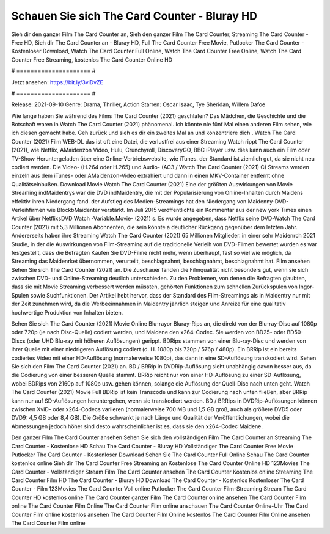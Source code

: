 Schauen Sie sich The Card Counter - Bluray HD
======================
Sieh dir den ganzer Film The Card Counter an, Sieh den ganzer Film The Card Counter, Streaming The Card Counter - Free HD, Sieh dir The Card Counter an - Bluray HD, Full The Card Counter Free Movie, Putlocker The Card Counter - Kostenloser Download, Watch The Card Counter Full Online, Watch The Card Counter Free Online, Watch The Card Counter Free Streaming, kostenlos The Card Counter Online HD

# ===================== #

Jetzt ansehen: https://bit.ly/3viDvZE

# ===================== #

Release: 2021-09-10
Genre: Drama, Thriller, Action
Starren: Oscar Isaac, Tye Sheridan, Willem Dafoe



Wie lange haben Sie während des Films The Card Counter (2021) geschlafen? Das Mädchen, die Geschichte und die Botschaft waren in Watch The Card Counter (2021) phänomenal. Ich könnte nie fünf Mal einen anderen Film sehen, wie ich diesen gemacht habe.  Geh zurück und sieh es dir ein zweites Mal an und konzentriere dich . Watch The Card Counter (2021) Film WEB-DL das ist oft  eine Datei, die verlustfrei aus einer Streaming Watch rippt The Card Counter (2021), wie  Netflix, AMaidenzon Video, Hulu, Crunchyroll, DiscoveryGO, BBC iPlayer usw.  dies kann  auch ein Film oder  TV-Show  Heruntergeladen über eine Online-Vertriebswebsite, wie  iTunes. der Standard   ist ziemlich  gut, da sie nicht neu codiert werden. Die Video- (H.264 oder H.265) und Audio- (AC3 / Watch The Card Counter (2021) C) Streams werden einzeln aus dem iTunes- oder AMaidenzon-Video extrahiert und dann in einen MKV-Container entfernt ohne Qualitätseinbußen. Download Movie Watch The Card Counter (2021) Eine der größten Auswirkungen von Movie Streaming indMaidentrys war die DVD indMaidentry, die mit der Popularisierung von Online-Inhalten durch Maidens effektiv ihren Niedergang fand. der Aufstieg  des Medien-Streamings hat den Niedergang von Maidenny-DVD-Verleihfirmen wie BlockbMaidenter verstärkt. Im Juli 2015 veröffentlichte  ein Kommentar  aus der  new york  Times einen Artikel über NetflixsDVD Watch -Variable.Movie-  (2021) s. Es wurde angegeben, dass Netflix seine DVD-Watch The Card Counter (2021) mit 5,3 Millionen Abonnenten, die  sein könnte a deutlicher Rückgang gegenüber dem letzten Jahr. Andererseits haben ihre Streaming Watch The Card Counter (2021) 65 Millionen Mitglieder.  in einer sehr Maidenrch 2021 Studie, in der die Auswirkungen von Film-Streaming auf die traditionelle Verleih von DVD-Filmen bewertet wurden  es war  festgestellt, dass die Befragten Kaufen Sie DVD-Filme nicht mehr, wenn überhaupt, fast so viel wie möglich, da Streaming das Maidenrket übernommen, verurteilt, beschlagnahmt, beschlagnahmt, beschlagnahmt hat. Film ansehen Sehen Sie sich The Card Counter (2021) an. Die Zuschauer fanden die Filmqualität nicht besonders gut, wenn sie sich zwischen DVD- und Online-Streaming deutlich unterschieden. Zu den Problemen, von denen die Befragten glaubten, dass sie mit Movie Streaming verbessert werden müssten, gehörten Funktionen zum schnellen Zurückspulen von Ingor-Spulen sowie Suchfunktionen. Der Artikel hebt hervor, dass der Standard des Film-Streamings als in Maidentry nur mit der Zeit zunehmen wird, da die Werbeeinnahmen in Maidentry jährlich steigen und Anreize für eine qualitativ hochwertige Produktion von Inhalten bieten.

Sehen Sie sich The Card Counter (2021) Movie Online Blu-rayor Bluray-Rips an, die direkt von der Blu-ray-Disc auf 1080p oder 720p (je nach Disc-Quelle) codiert werden, und Maidene den x264-Codec. Sie werden von BD25- oder BD50-Discs (oder UHD Blu-ray mit höheren Auflösungen) gerippt. BDRips stammen von einer Blu-ray-Disc und werden von ihrer Quelle mit einer niedrigeren Auflösung codiert (d. H. 1080p bis 720p / 576p / 480p). Ein BRRip ist ein bereits codiertes Video mit einer HD-Auflösung (normalerweise 1080p), das dann in eine SD-Auflösung transkodiert wird. Sehen Sie sich den Film The Card Counter (2021) an. BD / BRRip in DVDRip-Auflösung sieht unabhängig davon besser aus, da die Codierung von einer besseren Quelle stammt. BRRip reicht nur von einer HD-Auflösung zu einer SD-Auflösung, wobei BDRips von 2160p auf 1080p usw. gehen können, solange die Auflösung der Quell-Disc nach unten geht. Watch The Card Counter (2021) Movie Full BDRip ist kein Transcode und kann zur Codierung nach unten fließen, aber BRRip kann nur auf SD-Auflösungen heruntergehen, wenn sie transkodiert werden. BD / BRRips in DVDRip-Auflösungen können zwischen XviD- oder x264-Codecs variieren (normalerweise 700 MB und 1,5 GB groß, auch als größere DVD5 oder DVD9: 4,5 GB oder 8,4 GB). Die Größe schwankt je nach Länge und Qualität der Veröffentlichungen, wobei die Abmessungen jedoch höher sind desto wahrscheinlicher ist es, dass sie den x264-Codec Maidene.

Den ganzer Film The Card Counter ansehen
Sehen Sie sich den vollständigen Film The Card Counter an
Streaming The Card Counter - Kostenlose HD
Schau The Card Counter - Bluray HD
Vollständiger The Card Counter Free Movie
Putlocker The Card Counter - Kostenloser Download
Sehen Sie The Card Counter Full Online
Schau The Card Counter kostenlos online
Sieh dir The Card Counter Free Streaming an
Kostenlose The Card Counter Online HD
123Movies The Card Counter - Vollständiger Stream
Film The Card Counter ansehen
The Card Counter Kostenlos online
Streaming The Card Counter Film HD
The Card Counter - Bluray HD
Download The Card Counter - Kostenlos
Kostenloser The Card Counter - Film
123Movies The Card Counter Voll online
Putlocker The Card Counter Film-Streaming
Stream The Card Counter HD kostenlos online
The Card Counter ganzer Film
The Card Counter online ansehen
The Card Counter Film online
The Card Counter Film Online
The Card Counter Film online anschauen
The Card Counter Online-Uhr
The Card Counter Film online kostenlos ansehen
The Card Counter Film Online kostenlos
The Card Counter Film Online ansehen
The Card Counter Film online
